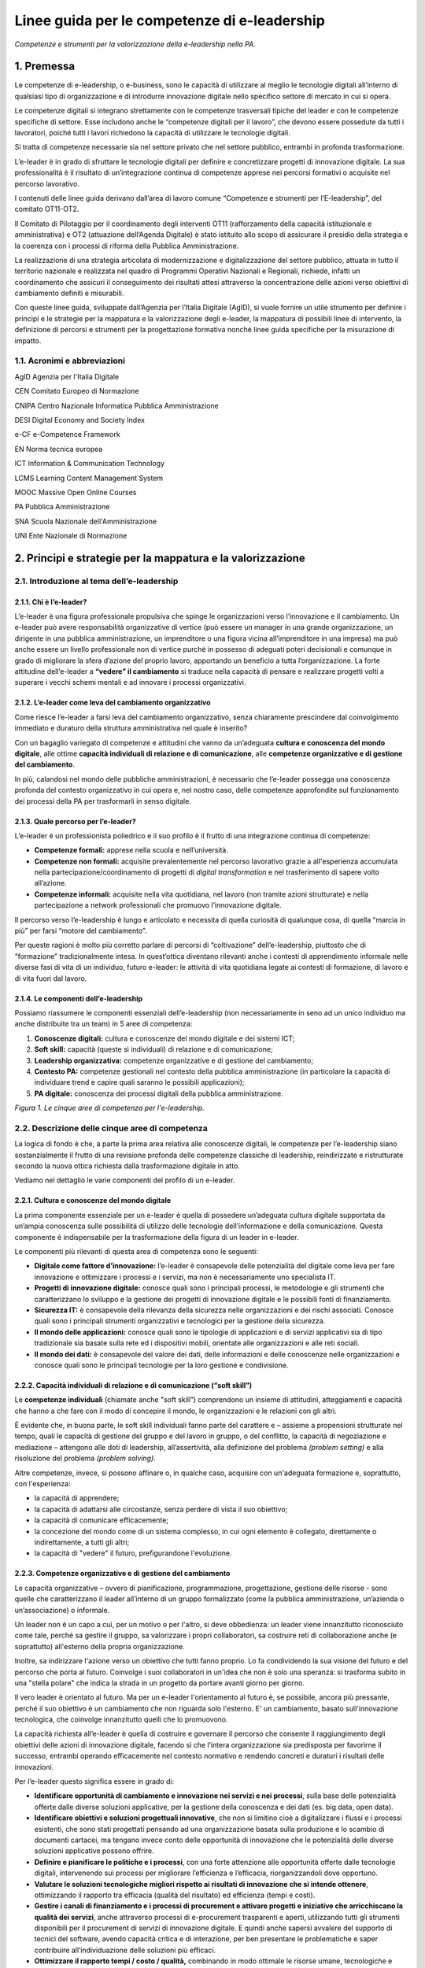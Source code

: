 Linee guida per le competenze di e-leadership
=========================================================

*Competenze e strumenti per la valorizzazione della e-leadership nella
PA.*

1. Premessa 
-------------

Le competenze di e-leadership, o e-business, sono le capacità di
utilizzare al meglio le tecnologie digitali all’interno di qualsiasi
tipo di organizzazione e di introdurre innovazione digitale nello
specifico settore di mercato in cui si opera.

Le competenze digitali si integrano strettamente con le competenze
trasversali tipiche del leader e con le competenze specifiche di
settore. Esse includono anche le “competenze digitali per il lavoro”,
che devono essere possedute da tutti i lavoratori, poiché tutti i lavori
richiedono la capacità di utilizzare le tecnologie digitali.

Si tratta di competenze necessarie sia nel settore privato che nel
settore pubblico, entrambi in profonda trasformazione.

L’e-leader è in grado di sfruttare le tecnologie digitali per definire e
concretizzare progetti di innovazione digitale. La sua professionalità è
il risultato di un’integrazione continua di competenze apprese nei
percorsi formativi o acquisite nel percorso lavorativo.

I contenuti delle linee guida derivano dall’area di lavoro comune
“Competenze e strumenti per l’E-leadership”, del comitato OT11-OT2.

Il Comitato di Pilotaggio per il coordinamento degli interventi OT11
(rafforzamento della capacità istituzionale e amministrativa) e OT2
(attuazione dell’Agenda Digitale) è stato istituito allo scopo di
assicurare il presidio della strategia e la coerenza con i processi di
riforma della Pubblica Amministrazione.

La realizzazione di una strategia articolata di modernizzazione e
digitalizzazione del settore pubblico, attuata in tutto il territorio
nazionale e realizzata nel quadro di Programmi Operativi Nazionali e
Regionali, richiede, infatti un coordinamento che assicuri il
conseguimento dei risultati attesi attraverso la concentrazione delle
azioni verso obiettivi di cambiamento definiti e misurabili.

Con queste linee guida, sviluppate dall’Agenzia per l’Italia Digitale
(AgID), si vuole fornire un utile strumento per definire i principi e le
strategie per la mappatura e la valorizzazione degli e-leader, la
mappatura di possibili linee di intervento, la definizione di percorsi e
strumenti per la progettazione formativa nonché linee guida specifiche
per la misurazione di impatto.

1.1. Acronimi e abbreviazioni
~~~~~~~~~~~~~~~~~~~~~~~~~~~~~~~~

AgID Agenzia per l'Italia Digitale

CEN Comitato Europeo di Normazione

CNIPA Centro Nazionale Informatica Pubblica Amministrazione

DESI Digital Economy and Society Index

e-CF e-Competence Framework

EN Norma tecnica europea

ICT Information & Communication Technology

LCMS Learning Content Management System

MOOC Massive Open Online Courses

PA Pubblica Amministrazione

SNA Scuola Nazionale dell'Amministrazione

UNI Ente Nazionale di Normazione

2. Principi e strategie per la mappatura e la valorizzazione
----------------------------------------------------------------

2.1. Introduzione al tema dell’e-leadership
~~~~~~~~~~~~~~~~~~~~~~~~~~~~~~~~~~~~~~~~~~~~

2.1.1. Chi è l’e-leader? 
""""""""""""""""""""""""""""

L’e-leader è una figura professionale propulsiva che spinge le
organizzazioni verso l’innovazione e il cambiamento. Un e-leader può
avere responsabilità organizzative di vertice (può essere un manager in
una grande organizzazione, un dirigente in una pubblica amministrazione,
un imprenditore o una figura vicina all’imprenditore in una impresa) ma
può anche essere un livello professionale non di vertice purché in
possesso di adeguati poteri decisionali e comunque in grado di
migliorare la sfera d’azione del proprio lavoro, apportando un beneficio
a tutta l’organizzazione. La forte attitudine dell’e-leader a **“vedere”
il cambiamento** si traduce nella capacità di pensare e realizzare
progetti volti a superare i vecchi schemi mentali e ad innovare i
processi organizzativi.

2.1.2. L’e-leader come leva del cambiamento organizzativo 
"""""""""""""""""""""""""""""""""""""""""""""""""""""""""""

Come riesce l’e-leader a farsi leva del cambiamento organizzativo, senza
chiaramente prescindere dal coinvolgimento immediato e duraturo della
struttura amministrativa nel quale è inserito?

Con un bagaglio variegato di competenze e attitudini che vanno da
un’adeguata **cultura e conoscenza del mondo digitale**, alle ottime
**capacità individuali di relazione e di comunicazione**, alle
**competenze organizzative e di gestione del cambiamento**.

In più, calandosi nel mondo delle pubbliche amministrazioni, è
necessario che l’e-leader possegga una conoscenza profonda del contesto
organizzativo in cui opera e, nel nostro caso, delle competenze
approfondite sul funzionamento dei processi della PA per trasformarli in
senso digitale.

2.1.3. Quale percorso per l’e-leader? 
"""""""""""""""""""""""""""""""""""""""

L’e-leader è un professionista poliedrico e il suo profilo è il frutto
di una integrazione continua di competenze:

-  **Competenze formali:** apprese nella scuola e nell’università.

-  **Competenze non formali:** acquisite prevalentemente nel percorso
   lavorativo grazie a all'esperienza accumulata nella
   partecipazione/coordinamento di progetti di *digital transformation*
   e nel trasferimento di sapere volto all’azione.

-  **Competenze informali:** acquisite nella vita quotidiana, nel lavoro
   (non tramite azioni strutturate) e nella partecipazione a network
   professionali che promuovo l’innovazione digitale.

Il percorso verso l’e-leadership è lungo e articolato e necessita di
quella curiosità di qualunque cosa, di quella “marcia in più” per farsi
“motore del cambiamento”.

Per queste ragioni è molto più corretto parlare di percorsi di
“coltivazione” dell’e-leadership, piuttosto che di “formazione”
tradizionalmente intesa. In quest’ottica diventano rilevanti anche i
contesti di apprendimento informale nelle diverse fasi di vita di un
individuo, futuro e-leader: le attività di vita quotidiana legate ai
contesti di formazione, di lavoro e di vita fuori dal lavoro.

2.1.4. Le componenti dell’e-leadership 
"""""""""""""""""""""""""""""""""""""""

Possiamo riassumere le componenti essenziali dell’e-leadership (non
necessariamente in seno ad un unico individuo ma anche distribuite tra
un team) in 5 aree di competenza:

1. **Conoscenze digitali:** cultura e conoscenze del mondo digitale e
   dei sistemi ICT;

2. **Soft skill:** capacità (queste sì individuali) di relazione e di
   comunicazione;

3. **Leadership organizzativa:** competenze organizzative e di gestione
   del cambiamento;

4. **Contesto PA:** competenze gestionali nel contesto della pubblica
   amministrazione (in particolare la capacità di individuare trend e
   capire quali saranno le possibili applicazioni);

5. **PA digitale:** conoscenza dei processi digitali della pubblica
   amministrazione.

.. image:: eleadership.png
  :scale: 50 %
  :alt: LE CINQUE AREE DI COMPETENZA PER L'E-LEADERSHIP

*Figura 1. Le cinque aree di competenza per l'e-leadership.*

2.2. Descrizione delle cinque aree di competenza
~~~~~~~~~~~~~~~~~~~~~~~~~~~~~~~~~~~~~~~~~~~~~~~~~~

La logica di fondo è che, a parte la prima area relativa alle conoscenze
digitali, le competenze per l’e-leadership siano sostanzialmente il
frutto di una revisione profonda delle competenze classiche di
leadership, reindirizzate e ristrutturate secondo la nuova ottica
richiesta dalla trasformazione digitale in atto.

Vediamo nel dettaglio le varie componenti del profilo di un e-leader.

2.2.1. Cultura e conoscenze del mondo digitale
""""""""""""""""""""""""""""""""""""""""""""""""

La prima componente essenziale per un e-leader è quella di possedere
un’adeguata cultura digitale supportata da un’ampia conoscenza sulle
possibilità di utilizzo delle tecnologie dell’informazione e della
comunicazione. Questa componente è indispensabile per la trasformazione
della figura di un leader in e-leader.

Le componenti più rilevanti di questa area di competenza sono le
seguenti:

-  **Digitale come fattore d’innovazione:** l’e-leader è consapevole
   delle potenzialità del digitale come leva per fare innovazione e
   ottimizzare i processi e i servizi, ma non è necessariamente uno
   specialista IT.

-  **Progetti di innovazione digitale:** conosce quali sono i principali
   processi, le metodologie e gli strumenti che caratterizzano lo
   sviluppo e la gestione dei progetti di innovazione digitale e le
   possibili fonti di finanziamento.

-  **Sicurezza IT:** è consapevole della rilevanza della sicurezza nelle
   organizzazioni e dei rischi associati. Conosce quali sono i
   principali strumenti organizzativi e tecnologici per la gestione
   della sicurezza.

-  **Il mondo delle applicazioni:** conosce quali sono le tipologie di
   applicazioni e di servizi applicativi sia di tipo tradizionale sia
   basate sulla rete ed i dispositivi mobili, orientate alle
   organizzazioni e alle reti sociali.

-  **Il mondo dei dati:** è consapevole del valore dei dati, delle
   informazioni e delle conoscenze nelle organizzazioni e conosce quali
   sono le principali tecnologie per la loro gestione e condivisione.

2.2.2. Capacità individuali di relazione e di comunicazione (“soft skill”)
""""""""""""""""""""""""""""""""""""""""""""""""""""""""""""""""""""""""""""""""

Le **competenze individuali** (chiamate anche "soft skill”) comprendono
un insieme di attitudini, atteggiamenti e capacità che hanno a che fare
con il modo di concepire il mondo, le organizzazioni e le relazioni con
gli altri.

È evidente che, in buona parte, le soft skill individuali fanno parte
del carattere e – assieme a propensioni strutturate nel tempo, quali le
capacità di gestione del gruppo e del lavoro in gruppo, o del conflitto,
la capacità di negoziazione e mediazione – attengono alle doti di
leadership, all’assertività, alla definizione del problema *(problem
setting)* e alla risoluzione del problema *(problem solving)*.

Altre competenze, invece, si possono affinare o, in qualche caso,
acquisire con un'adeguata formazione e, soprattutto, con l'esperienza:

-  la capacità di apprendere;

-  la capacità di adattarsi alle circostanze, senza perdere di vista il
   suo obiettivo;

-  la capacità di comunicare efficacemente;

-  la concezione del mondo come di un sistema complesso, in cui ogni
   elemento è collegato, direttamente o indirettamente, a tutti gli
   altri;

-  la capacità di "vedere" il futuro, prefigurandone l'evoluzione.

2.2.3. Competenze organizzative e di gestione del cambiamento 
""""""""""""""""""""""""""""""""""""""""""""""""""""""""""""""""

Le capacità organizzative – ovvero di pianificazione, programmazione,
progettazione, gestione delle risorse - sono quelle che caratterizzano
il leader all’interno di un gruppo formalizzato (come la pubblica
amministrazione, un’azienda o un’associazione) o informale.

Un leader non è un capo a cui, per un motivo o per l'altro, si deve
obbedienza: un leader viene innanzitutto riconosciuto come tale, perché
sa gestire il gruppo, sa valorizzare i propri collaboratori, sa
costruire reti di collaborazione anche (e soprattutto) all'esterno della
propria organizzazione.

Inoltre, sa indirizzare l'azione verso un obiettivo che tutti fanno
proprio. Lo fa condividendo la sua visione del futuro e del percorso che
porta al futuro. Coinvolge i suoi collaboratori in un'idea che non è
solo una speranza: si trasforma subito in una "stella polare" che indica
la strada in un progetto da portare avanti giorno per giorno.

Il vero leader è orientato al futuro. Ma per un e-leader l'orientamento
al futuro è, se possibile, ancora più pressante, perché il suo obiettivo
è un cambiamento che non riguarda solo l'esterno. E' un cambiamento,
basato sull'innovazione tecnologica, che coinvolge innanzitutto quelli
che lo promuovono.

La capacità richiesta all’e-leader è quella di costruire e governare il
percorso che consente il raggiungimento degli obiettivi delle azioni di
innovazione digitale, facendo sì che l’intera organizzazione sia
predisposta per favorirne il successo, entrambi operando efficacemente
nel contesto normativo e rendendo concreti e duraturi i risultati delle
innovazioni.

Per l’e-leader questo significa essere in grado di:

-  **Identificare opportunità di cambiamento e innovazione nei servizi e
   nei processi**, sulla base delle potenzialità offerte dalle diverse
   soluzioni applicative, per la gestione della conoscenza e dei dati
   (es. big data, open data).

-  **Identificare obiettivi e soluzioni progettuali innovative**, che
   non si limitino cioè a digitalizzare i flussi e i processi esistenti,
   che sono stati progettati pensando ad una organizzazione basata sulla
   produzione e lo scambio di documenti cartacei, ma tengano invece
   conto delle opportunità di innovazione che le potenzialità delle
   diverse soluzioni applicative possono offrire.

-  **Definire e pianificare le politiche e i processi**, con una forte
   attenzione alle opportunità offerte dalle tecnologie digitali,
   intervenendo sui processi per migliorare l’efficienza e l’efficacia,
   riorganizzandoli dove opportuno.

-  **Valutare le soluzioni tecnologiche migliori rispetto ai risultati
   di innovazione che si intende ottenere**, ottimizzando il rapporto
   tra efficacia (qualità del risultato) ed efficienza (tempi e costi).

-  **Gestire i canali di finanziamento e i processi di procurement e
   attivare progetti e iniziative che arricchiscano la qualità dei
   servizi**, anche attraverso processi di e-procurement trasparenti e
   aperti, utilizzando tutti gli strumenti disponibili per il
   procurement di servizi di innovazione digitale. E quindi anche
   sapersi avvalere del supporto di tecnici del software, avendo
   capacità critica e di interazione, per ben presentare le
   problematiche e saper contribuire all’individuazione delle soluzioni
   più efficaci.

-  **Ottimizzare il rapporto tempi / costo / qualità,** combinando in
   modo ottimale le risorse umane, tecnologiche e finanziarie per
   raggiungere i migliori risultati in termini di economicità e qualità,
   anche coordinando “team virtuali”, diffusi sul territorio, spesso
   multietnici e multiculturali, operando anche come mentore del
   personale connesso virtualmente.

2.2.4. Competenze sui processi digitali nella PA 
"""""""""""""""""""""""""""""""""""""""""""""""""""""

Per attuare la missione della PA e realizzare il cambiamento
conseguente, l’e-leader della PA deve possedere le conoscenze, le
competenze e le capacità tecnologiche, organizzative ed etiche
necessarie per programmare, prendere decisioni e agire al fine di
attuare la missione dell’amministrazione, così come definita in senso
ampio dalla legislazione di indirizzo per la pubblica amministrazione
(riforma della PA, CAD) e in senso stretto dalla strategia e dalla
missione della specifica amministrazione.

Questo richiede che l’e-leader sia in grado, in particolare, di:

1. **Tutelare la cittadinanza digitale:** assicurare il rispetto dei
   principi di cittadinanza digitale in modo inclusivo e diffuso,
   attivando tutte le iniziative utili a rendere i diritti di
   cittadinanza digitale effettivamente praticabili (identità digitale,
   privacy e sicurezza, accesso all’informazione)

2. **Realizzare progetti di e-government:** attivare all’interno della
   propria organizzazione progetti di innovazione (dematerializzazione,
   interoperabilità, infrastrutture tecnologiche) e riorganizzazione
   (reingegnerizzazione dei processi), migliorando le performance e
   l’efficienza con attenzione alla qualità e utilità dei risultati
   (definizione e implementazione di una Agenda Digitale regionale,
   progettazione e sviluppo di una Smart City, ecc.)

3. **Attivare processi di Open Government:** praticare la trasparenza
   (accesso alle informazioni e dati aperti), la partecipazione (ascolto
   e consultazione), la collaborazione e la accountability utilizzando
   la tecnologia come fattore abilitante per il rapporto con i cittadini
   e per l’efficacia dei processi di innovazione interna.

Si devono rafforzare le conoscenze e competenze su tutte le frontiere
dell’innovazione: cittadinanza digitale, eGovernment e Open Government.
Se l'obiettivo del leader è il cambiamento, l'innovazione, la
trasformazione dei processi e la messa in campo di nuovi servizi, non si
può immaginare che questo avvenga senza una conoscenza adeguata delle
potenzialità offerte dalle nuove tecnologie e dei vincoli che esse
pongono.

Nella tabella 1 si è cercato di effettuare una correlazione tra le
competenze per l’e-leadership e il framework e-CF 3.0 (norma tecnica UNI
EN 16234-1).

La norma UNI EN 16234-1 fornisce un riferimento di 40 competenze
richieste e praticate nel contesto lavorativo dell’Information and
Communication Technology (ICT); l’uso di un linguaggio condiviso per
descrivere competenze, skill e livelli di proficiency lo rende
facilmente comprensibile in tutta Europa. La norma fornisce un
linguaggio condiviso per la descrizione delle Competenze dei
Professionisti ICT, delle professioni e delle organizzazioni, ed è stato
pensato per soddisfare le necessità delle imprese e di altre
organizzazioni nel settore pubblico e privato.

**Tabella 1 – Correlazione tra competenze per l’e-leadership e e-CF 3.0
(UNI EN 16234-1)**

+-----------------------------------+-----------------------------------+
| Competenze per l’e-leadership –   | Competenze correlate a e-CF 3.0   |
| competenze sui processi digitali  | (UNI EN 16234-1)                  |
| nella PA                          |                                   |
+===================================+===================================+
| **Tutelare la cittadinanza        | -  A7. Monitoraggio dei Trend     |
| digitale **                       |    tecnologici                    |
|                                   |                                   |
| Assicurare il rispetto dei        | -  A9. Innovazione                |
| principi di cittadinanza digitale |                                   |
| in modo inclusivo e diffuso,      | -  D10. Gestione                  |
| attivando tutte le iniziative     |    dell’Informazione e della      |
| utili a rendere i diritti di      |    Conoscenza                     |
| cittadinanza digitale             |                                   |
| effettivamente praticabili        | -  D11. Identificazione dei       |
| (identità digitale, privacy e     |    Fabbisogni                     |
| sicurezza, accesso                |                                   |
| all’informazione).                | -  E5. Miglioramento del Processo |
+-----------------------------------+-----------------------------------+
| **Realizzare progetti di          | -  A.2. Gestione dei Livelli di   |
| e-government **                   |    Servizio                       |
|                                   |                                   |
| Attivare all’interno della        | -  A.6. Progettazione di          |
| propria organizzazione progetti   |    Applicazioni                   |
| di innovazione                    |                                   |
| (dematerializzazione,             | -  A.8. Sviluppo Sostenibile      |
| interoperabilità, infrastrutture  |                                   |
| tecnologiche) e riorganizzazione  | -  A9. Innovazione                |
| (reingegnerizzazione dei          |                                   |
| processi), migliorando le         | -  D.9. Sviluppo del Personale    |
| performance e l’efficienza con    |                                   |
| attenzione alla qualità e utilità | -  D12. Marketing Digitale        |
| dei risultati (definizione e      |                                   |
| implementazione di una Agenda     | -  E3. Gestione del Rischio       |
| Digitale regionale, progettazione |                                   |
| e sviluppo di una Smart City,     | -  E5. Miglioramento del Processo |
| ecc.)                             |                                   |
|                                   | -  E8. Gestione Sicurezza         |
|                                   |    dell’Informazione              |
|                                   |                                   |
|                                   | -  E9. Governance dei Sistemi     |
|                                   |    Informativi                    |
+-----------------------------------+-----------------------------------+
| **Attivare processi di            | -  A9. Innovazione                |
| OpenGovernment **                 |                                   |
|                                   | -  D12: Marketing Digitale        |
| Praticare la trasparenza (accesso |                                   |
| alle informazioni e dati aperti), |                                   |
| la partecipazione (ascolto e      |                                   |
| consultazione), la collaborazione |                                   |
| e la accountability utilizzando   |                                   |
| la tecnologia come fattore        |                                   |
| abilitante per il rapporto con i  |                                   |
| cittadini e per l’efficacia dei   |                                   |
| processi di innovazione interna.  |                                   |
+-----------------------------------+-----------------------------------+

3. Mappatura delle possibili linee di intervento sul tema
-----------------------------------------------------------

L’allargamento dei mercati, le innovazioni e la *digital transformation*
così come l’evidenza che la competizione tende a spostarsi dalle imprese
sino a investire il Sistema-Paese, ha reso indispensabile una
riconsiderazione del ruolo dell’amministrazione pubblica o meglio, più
correttamente, del complesso “sistema” delle pubbliche amministrazioni.

Ad oggi le organizzazioni della PA e le loro strutture, stanno
impattando con una gamma di strumenti e opportunità in un tempo talmente
breve da aver dovuto costruire un mondo di relazioni e competenze più in
funzione di un “adattamento” che di un vero approccio strategico.

Considerata la trasversalità di tale impatto, le strategie e competenze
richieste alla PA del presente prossimo dovranno, pertanto, essere
estese viralmente a tutti i soggetti compresi in tale ecosistema,
partendo dalle figure tradizionalmente apicali fino ad arrivare agli
uffici di front office (capillari nell’alveolo della governance), in cui
avvengono fattivamente gli scambi con cittadini e imprese.

Uno strumento per l’estensione di tali strategie e competenze potrebbe
ritrovarsi dei c.d. “Centri di competenza”, stabili e strutturati che
affiancano/supportano l'e-leader. Nei Centri di competenza sono presenti
team multidisciplinari che fanno trasferimento di conoscenza *(know
how)* continuo. È necessario acquisire competenze specialistiche che
difficilmente si trovano all'interno delle PA. È necessario comunque
valorizzare anche le professionalità già presenti nella PA con opportuni
incentivi.

In tal senso, l’esigenza di un recupero di efficienza ed efficacia del
sistema pubblico ha portato a una ridefinizione dei suoi confini e a una
nuova considerazione del rapporto pubblico-privato in termini di
cooperazione, nonché a predisporre le basi per un significativo
ripensamento dei suoi modelli organizzativi e funzionali alla ricerca di
forme di gestione più flessibili e più capaci anche di interagire.

Il percorso di ripensamento riguarda, tra l’altro, la semplificazione di
norme e procedure, ma soprattutto, l’orientamento alle imprese, al
cittadino e alla qualità del servizio, attestati dalla creazione di
strumenti quali lo sportello unico, le carte dei servizi, la
fatturazione elettronica e, da poco, il sistema di identità digitale
attraverso il quale si accederà ad una gamma di servizi sempre più ampia
che la PA potrà mettere a disposizione dell’utenza finale.

La sfida attuale da raccogliere si concentra, allora, sulla
trasformazione digitale che sta investendo gli operatori della Pubblica
Amministrazione, la società civile e imprenditoriale come una vera e
propria rivoluzione.

La missione inderogabile che la PA dovrà attuare è chiara ed evidente:
fornire servizi “on line” ai cittadini e al tessuto produttivo, pensando
non tanto all’ente erogatore, bensì alla sequenza degli eventi che
compongono la vita del cittadino e dell’impresa. Nascita, crescita, vita
o dipartita: in ciascuno di questi frangenti imprese e cittadini
richiedono servizi specifici che la PA, nel suo insieme, deve garantire
attraverso usabilità digitale e accesso multicanale.

3.1. Sviluppo della e-leadership per la PA
~~~~~~~~~~~~~~~~~~~~~~~~~~~~~~~~~~~~~~~~~~~~~~~~

I dirigenti della PA, per primi, sono destinatari delle iniziative di
alfabetizzazione digitale e, contemporaneamente, responsabili della loro
diffusione e del loro successo.

I 248 mila dirigenti della PA sono un target molto disomogeneo ed è
indispensabile definire attività specifiche che differenziano il tipo di
ruolo e il settore di attività. Una parte svolge attività di tipo
manageriale con responsabilità di risorse e di risultati all’interno di
organizzazioni complesse. Altri (docenti, magistrati, primari, …) hanno
ruoli dirigenziali più legati al presidio di alte competenze
specialistiche. Da ciò emerge la necessità di definire un processo
graduale che non crei resistenza nei dirigenti: il digital divide di una
parte di loro potrebbe rappresentare una barriera all'apprendimento; per
questo motivo sarebbe preferibile un avvicinamento graduale ai percorsi
di alfabetizzazione digitale.

La padronanza delle regole dell’amministrazione digitale deve essere
diffusa. Se da un lato è essenziale sapere dove le tecnologie possono
arrivare, ugualmente importante è sapere a quali condizioni possono
essere utilizzate: con quali vincoli, con quali procedimenti, con quali
precauzioni.

Le **soft skills** per il raggiungimento di tali obiettivi devono quindi
necessariamente comprendere:

-  **Intelligenza Emotiva.** Il “carisma” e la capacità di stimolare
   negli altri il bisogno di cambiamento e innovazione, impattando
   apparati e uffici spesso legati a procedure e ruoli ormai obsoleti

-  **Problem solving.** La capacità, nel rispetto della normativa, di
   individuare soluzioni rapide efficaci a problematiche e colli di
   bottiglia amministrativi

-  **Flessibilità.** Capacità di applicare le diverse best practice a
   contesti territoriali, sociali e lavorativi differenti

-  **Vision.** Visione prospettica di lungo termine capace di orientare
   percorsi di innovazione a efficientamento della P.A.

-  **Capacità di “ibridazione”.** La capacità di saper combinare,
   leggere e gestire le esigenze della gestione normativa e degli
   adempimenti della PA, coniugandoli con le necessità del mondo
   imprenditoriale, comprendendone il linguaggio e le esigenze
   gestionali.

Tra le competenze digitali (**hard skills**) che costituiranno
l’ossatura della cultura dell’E-leader della Pubblica Amministrazione
dovranno, pertanto, essere previste:

-  **Conoscenza di elementi di IT user-oriented (strumenti web di
   comunicazione, ricerca, gestione dati e informazioni)**, utili nella
   costruzione di relazioni con cittadino e impresa basate su principi
   di efficienza, trasparenza, accuratezza dell’informazione.

-  **Basi di Digital Transaction (strumenti di compravendita di servizi
   online, strumenti di pagamento online, strumenti di online
   finance)**, utili nella promozione di strumenti innovativi di
   transazione che facilitino processi “passivi” per l’impresa e i
   cittadini ma “attivi” per la P.A., nonché utili nella diffusione di
   strumenti di monitoraggio e prevenzione che diffondano concetti come
   la certezza della pena amministrativa e la capillarità dei controlli.

-  **Nozioni di online collaboration (strumenti collaborativi online,
   team management, supporto remoto)**, utili nella riduzione delle
   distanze fisiche e psicologiche tra impresa e P.A.

-  **Concetti sull’interoperabilità dei dati (Da dove vengono i dati? A
   cosa possono servire? Come renderli aperti e interoperabili?)**,
   utili alla diffusione e promozione di buone pratiche per
   l’innovazione e la crescita dei servizi e della competitività dei
   territori nonché alla autonomia dei soggetti nell’acquisizione
   dell’informazione (acquisire informazioni autonomamente, rielaborarle
   autonomamente, distribuirle nella società sotto forma di servizi a
   libero mercato).

-  **Conoscenza della normativa italiana e europea in materia di diritto
   dell'informatica,** attesa la complessità delle fonti che regolano
   ogni settore relativo ai servizi digitali offerti al territorio, alla
   identificazione elettronica e alle transazioni elettroniche, e alla
   gestione dell'attività delle pubbliche amministrazioni nella
   attuazione del principio del "digital first".

Alle profonde modificazioni interne che attengono alla PA – che da
principi gerarchici e dell’uniformità, si trasforma, nel tempo, in un
sistema complesso di tipo pluralistico - si aggiungono quelle
concernenti i suoi confini esterni, verso la società civile, che
diventano sempre più labili. Il rapporto con le imprese, in particolare,
di alcune “tipologie di PA” (vedi ad esempio, le Camere di commercio),
così come la comparsa di imprese e di enti di erogazione pubblici
pongono sempre più in discussione l’idea di una netta separazione tra
Stato e società, tra PA e impresa.

I servizi all’impresa, in particolare, richiedono una forte integrazione
tra le organizzazioni perché il servizio di per sé, anche quello più
semplice, chiama in causa enti diversi perché possa risultare compiuto.
Moltiplicare il numero dei servizi per il mondo delle imprese che
rispondano agli stessi criteri di fondo ovvero la trasversalità, la
cooperazione inter-istituzionale, l’integrazione inter-funzionale, il
controllo sull’output e, infine, la gestione dell’intero processo per
via telematica, significa “far cambiare pelle” al sistema organizzativo
della PA che interagisce con le imprese, mutarne le logiche del
coordinamento gerarchico, cambiarne i sistemi di regolazione e controllo
così come i sistemi di gestione del personale.

Significa dotarsi di figure capaci di “vedere” il cambiamento,
contestualizzato nelle organizzazioni in cui operano ma anche rispetto
ai processi dell’ente e alle risorse umane su cui possono contare,
consapevoli che dalla loro capacità di operare il cambiamento nelle loro
amministrazioni, contribuendo allo snellimento concreto degli
adempimenti burocratici, dando certezza dei tempi e rendendo accessibili
digitalmente servizi e informazioni, dipenderà la possibilità per la PA
di entrare a far parte della “catena del valore” dell’impresa,
diventando per estensione, sua partner nel miglioramento della
competitività.

Significa, quindi, dotarsi di e-leader, per i quali le conoscenze
fondamentali IT e i soft skills saranno bagaglio indispensabile. La
sfida che ci si trova ad affrontare è la necessità di far riflettere
assieme le diverse Amministrazioni perché, in un processo di cambiamento
che richiede l’integrazione delle organizzazioni, sono proprio gli
e-leader che dovranno operare quei cambiamenti necessari ad attuare la
strategia di integrazione e le modalità di regolazione delle conseguenze
organizzative.

Le relazioni con l’universo Impresa sono caratterizzate dalla natura e
dalle esigenze dei soggetti in essa presenti. Imprenditori, manager e
dipendenti agiscono sulla base del principio classico alla base di ogni
azienda: Massimo risultato con minimo “investimento”.

In quest’ottica azioni come l’informazione, la comunicazione e la
transazione verso questa tipologia di portatori di interessi dovranno
essere sempre orientate a massimizzare il valore estrinseco della
singola attività di relazione. La Pubblica Amministrazione deve
rappresentare e apparire come un organico apparato che, da un lato,
integra l’impresa nello svolgimento delle proprie attività (quasi) in
una logica di complementarietà, dall’altro la stimola, la supporta
nell’adempiere agli obblighi procedurali regolamentari e normativi.

Questa tipologia di approccio comporta necessariamente un cambio di
rotta nel concetto di gestione del servizio pubblico che deve partire
dall’utilizzo e diffusione di soft skills specifiche, tale vision, quasi
aziendale mira ad accelerare processi di efficientamento orientando
l’orizzonte dei servizi pubblici ad un’ottica user / customer oriented.

Obiettivo di tale azione, nel concreto, è favorire i processi in cui
l'osservanza delle norme (v. la richiesta di certificazione per
l’esportazione, la certificazione di sicurezza per lo svolgimento delle
attività interne) non rappresenta un mero adempimento normativo sofferto
e inutile, un collo di bottiglia, ma un'occasione di sviluppo per la
collettività, un'opportunità per l'impresa e un vantaggio per la
cittadinanza ed il mondo dell'impresa.

4. Percorsi e strumenti per la progettazione formativa
-------------------------------------------------------

4.1. Strumenti di attuazione
~~~~~~~~~~~~~~~~~~~~~~~~~~~~~~~~

L’e-leader deve avere una particolare attitudine a vedere il cambiamento
contestualizzato con i processi, con le risorse umane e, in generale,
con l’organizzazione in cui lavora. La costruzione di questa attitudine
è un percorso lungo, complesso e, in assenza di specifico talento, dal
successo non garantito, ma comunque richiede un percorso formativo
progettato e realizzato per costruire il patrimonio di conoscenza del
futuro e-leader.

Per creare le condizioni favorevoli, se non ottimali, perché nascano
figure di e-leader, in quantità e soprattutto qualità necessarie, si
deve avviare un processo di formazione continua che offre alla dirigenza
e al personale accesso alle basi fondamenti di cultura, conoscenze,
competenze utili, con la speranza che combinate con esperienza di lavoro
e buona vocazione possano generare e-leader.

Il processo formativo degli e-leader deve dimostrarsi all’altezza di un
ruolo di promozione e sostegno del cambiamento, a partire dall’aiuto che
deve dare agli attori in gioco per assolvere al loro ruolo nella nuova
prospettiva. La previsione di partnership pubblico-private finalizzate
al trasferimento continuo di know how tra il mondo privato e quello
pubblico potrebbe, nel medio periodo, portare a qualche significativo
passo in avanti su questo versante.

Non si tratta di approcciare, allora, la formazione per singola
organizzazione, ma per organizzazioni diverse assieme. La formazione
tradizionale che lavora sulla consapevolezza e sulle competenze deve
diventare formazione-intervento (progetto di ruolo), non svolta a
ridosso del cambiamento, ma per aiutare gli e-leader a gestire e ad
accompagnare il cambiamento.

La PA (o in una fase embrionale il gruppo degli aspiranti e-leader della
P.A.), potrà ri-costituirsi in una community digitale di innovazione in
cui i singoli, come cellule di un organismo, sono promotori di azioni,
approcci e best-practice che rappresentano il mutevole canovaccio su cui
ogni gruppo locale costruirà la propria linea di azione compatibilmente
con i topos culturali e sociali dello specifico contesto. La PA centrale
potrà promuovere questo approccio, demistificando la figura
ontologicamente inarrivabile del Guru digitale che divide, e premiando
l’iniziativa dei singoli come dei team di e-leader (tra più
organizzazioni), favorendo anche l’analisi dei contesti e il riutilizzo
di pratiche già sperimentate e in corso di sperimentazione.

4.2. Progettazione di attività formativa interna
~~~~~~~~~~~~~~~~~~~~~~~~~~~~~~~~~~~~~~~~~~~~~~~~~~~~~~~~

Le attività formative dovranno essere calibrate sulla base delle
competenze digitali già presenti e verificate all’interno dell’ente. Una
ottima iniziativa sarebbe quella di mappare le competenze esistenti
attraverso un percorso interno di analisi tramite assessment e di
monitoraggio dei vari livelli di competenze digitali esistenti e di
sviluppare con l’ausilio dell’ICT interno un percorso formativo
personalizzato.

Sulla base di alcune esperienze già esistenti nel panorama nazionale
questa mappatura consentirebbe di riconoscere i livelli di conoscenza
generali e di poter attivare una formazione ad hoc. I livelli di
competenze dovrebbero essere ricompresi negli standard esistenti e in
framework quali DIGCOMP per le competenze digitali di base ed e-CF 3.0
per quelle specialistiche, in modo da poter sviluppare percorsi di
aggiornamento costante e mirati con il conseguente aumento delle
competenze nei vari settori interni.

AgID, recependo quanto previsto dal piano "strategia per la crescita
digitale 2014-2020" e per coordinarne l'attuazione con tutte le
amministrazioni centrali e locali, nel mese di maggio 2017, a seguito
della consultazione pubblica ospitata sul sito open.gov.it, ha
provveduto ad sostituire il manuale operativo "Dizionario dei profili di
competenza per le professioni ICT" precedentemente pubblicato nel 2010
dal CNIPA, promuovendo l'uso del modello e-CF 3.0 e dei profili ad esso
correlati (profili di seconda e terza generazione). L’ultima versione di
tali linee guida è disponibile nella specifica sezione del sito
dell’AgID [1]_.

Nel 2017 è stato pubblicato l’aggiornamento del framework europeo
DigComp (DigComp 2.1: Il quadro di riferimento

per le competenze digitali dei cittadini - Con otto livelli di
padronanza ed esempi di utilizzo) con traduzione ufficiale in lingua
italiana a cura dell’AgID (maggio 2018) [2]_.

L’e-leader, interagendo laddove esistente con la direzione personale e
l'ufficio che si occupa di sviluppo delle competenze e formazione,
dovrebbe essere in grado di avviare questo tipo di attività quale
necessario punto di partenza per un corretto incremento di competenze
digitali tra i dipendenti. Tutte le attività della pubblica
amministrazione ormai non possono più prescindere dall’uso delle
tecnologie e i servizi offerti dalla pubblica amministrazione sono in
continua evoluzione anche grazie alla continua proliferazione di
normative e aggiornamenti delle stesse, e dunque si dovranno predisporre
corsi di formazione almeno semestrali per favorire il corretto operare
dei servizi di e-government ma anche di altri servizi che necessitano
però l’uso della rete. L’uso dello smart working, ad esempio, potrebbe
favorire le conoscenze informatiche ampliandole al contesto normativo
esistente, sempre attraverso l’uso di modelli formativi online quali
MOOC (Massive Open Online Courses, in italiano “Corsi online aperti su
larga scala”).

Tutti i servizi e le attività interne dovrebbero essere coinvolte in
modo attivo dando particolare risalto ai servizi interni che si occupano
dei servizi di e-government e di sportello, a chi si occupa di
trasparenza e a quelli che si occupano di performance, attivando
workflow e coordinandosi con il responsabile del settore ICT per
comprendere nel Piano di informatizzazione triennale dell’ente tutte
queste modalità di formazione del personale. Sarebbe importante poter
verificare le competenze acquisite anche attraverso dei test, e dunque
attivare dei percorsi di formazione assistita da parte del settore ICT
che potrebbe fungere da coordinatore delle proposte formative, sempre
attraverso la modalità MOOC o anche webinar on demand, con verifiche
programmabili attraverso dei questionari da predisporre online. Tutte le
attività di formazione e verifica potrebbero far anche emergere dei
patrimoni di competenze/conoscenze digitali utili all’ente nella
predisposizione di nuovi servizi digitali e/o miglioramento dei workflow
esistenti.

**Tabella 2 – Attività formative interne**

+-----------------------------------+-----------------------------------+
| Precondizione per la              | Obiettivo: Verifica delle         |
| realizzazione dell’attività di    | competenze digitali già presenti  |
| formazione interna                |                                   |
+===================================+===================================+
| Strumenti                         | -  Analisi dei fabbisogni;        |
|                                   |                                   |
|                                   | -  Monitoraggio dei vari livelli  |
|                                   |    di competenze digitali;        |
|                                   |                                   |
|                                   | -  Standard esistenti e in        |
|                                   |    framework quali DIGCOMP per le |
|                                   |    competenze digitali di base e  |
|                                   |    e-CF 3.0 per quelle            |
|                                   |    specialistiche;                |
+-----------------------------------+-----------------------------------+
| Unità responsabile                | Settore ICT, settore del          |
|                                   | personale e della formazione.     |
+-----------------------------------+-----------------------------------+
| Esito                             | Percorso formativo                |
|                                   | personalizzato.                   |
+-----------------------------------+-----------------------------------+

**Tabella 3 – Obiettivi perseguiti**

.. table:: Tabella 3 -

   +-----------------------------------+-----------------------------------+
   | Progettazione e avvio             | Obiettivo: Trasformazione         |
   | dell’attività formativa interna   | digitale della PA                 |
   +===================================+===================================+
   | Strumenti                         | -  Corsi di formazione almeno     |
   |                                   |    semestrali;                    |
   |                                   |                                   |
   |                                   | -  Smart working, per ampliare lo |
   |                                   |    spettro delle conoscenze       |
   |                                   |    informatiche estendendole per  |
   |                                   |    esempio al contesto normativo; |
   |                                   |                                   |
   |                                   | -  Modelli formativi online quali |
   |                                   |    MOOC, webinar on demand,       |
   |                                   |    comunità di pratica, world     |
   |                                   |    café, barcamp, mentoring,      |
   |                                   |    coaching, classi invertite;    |
   |                                   |                                   |
   |                                   | -  Verifiche programmabili con    |
   |                                   |    questionari online.            |
   +-----------------------------------+-----------------------------------+
   | Unità responsabile                | -  E-leader;                      |
   |                                   |                                   |
   |                                   | -  Coordinamento con il settore   |
   |                                   |    ICT;                           |
   |                                   |                                   |
   |                                   | -  Coinvolgimento di tutti i      |
   |                                   |    servizi e in particolare di    |
   |                                   |    quelli che si occupano         |
   |                                   |    e-goverment e di sportello, di |
   |                                   |    trasparenza e di performance.  |
   +-----------------------------------+-----------------------------------+
   | Esito                             | -  Attività formativa complessa   |
   |                                   |    inserita nel piano di          |
   |                                   |    informatizzazione triennale    |
   |                                   |    dell’ente;                     |
   |                                   |                                   |
   |                                   | -  Emersione di patrimoni di      |
   |                                   |    competenze/conoscenze digitali |
   |                                   |    standardizzate e certificabili |
   |                                   |    già presenti utili all’ente    |
   |                                   |    nella predisposizione di nuovi |
   |                                   |    servizi digitali e/o           |
   |                                   |    miglioramento dei workflow     |
   |                                   |    esistenti.                     |
   +-----------------------------------+-----------------------------------+

4.3. Progettazione di attività di formazione attraverso consulenze specialistiche
~~~~~~~~~~~~~~~~~~~~~~~~~~~~~~~~~~~~~~~~~~~~~~~~~~~~~~~~~~~~~~~~~~~~~~~~~~~~~~~~~~~

Le attività di formazione dovranno essere progettate e realizzate in
relazione allo specifico profilo degli e-leader, al mix di
conoscenze/competenze che sono state individuate in questo documento,
alla natura modulare dei percorsi e alla specifica coerenza rispetto
alle opportunità offerte dagli ambienti digitali di apprendimento e
lavoro collaborativo.

Nella costruzione dell’ambiente di apprendimento si potrà opportunamente
far ricorso, secondo lo schema già validato e rivelatosi efficace nei
progetti presentati nella Piattaforma della Coalizione per le competenze
digitali, ad una integrazione di diverse modalità:

1. Apprendimento autonomo, attraverso LCMS (learning content management
   system) specificamente predisposto per MOOC (Massive Open Online
   Courses) che prevedano Learning object, Videolezioni, Repertori
   documentali, test, con una struttura fortemente modulare. Questa
   parte della formazione è rivolta in modo particolare a favorire una
   crescita della “Cultura e conoscenza digitali” e alla diffusione
   delle competenze di base rispetto all’area dei “Processi digitali
   della PA”. In questi interventi formativi possono essere facilmente
   riutilizzati o lievemente aggiornati materiali o interi corsi
   modulari già realizzati e disponibili presso singole amministrazioni.

2. Apprendimento assistito, attraverso la costruzione di occasioni di
   incontro/confronto/condivisione delle conoscenze che possono essere
   realizzati sia mediante piattaforme online (webinar, attivazione di
   community) sia in incontri in presenza che vedano il coinvolgimento
   diretto degli stessi protagonisti della formazione (bar camp, world
   cafè) e siano finalizzati allo scambio di esperienze.

3. Apprendimento in presenza, riservato in particolare all’area delle
   soft skills, sia in relazione alla capacità di padroneggiare le
   dimensioni di interazione sociale e team building sia, più
   specificamente, per la socializzazione alle dinamiche di
   organizzazione e gestione del cambiamento. Una parte di queste
   competenze confluirà nella gestione dei project work di cui al
   successivo punto.

4. Apprendimento on the job, in cui le conoscenze e le competenze
   acquisite vengono condivise secondo una logia per-to-peer e
   valorizzate rispetto a specifici task. Dinamiche progettuali e
   operative di questo tipo possono essere opportunamente gestite
   attraverso un mix di attività online e attività in presenza e possono
   essere valorizzate nelle occasioni di confronto (bar camp).

Le quattro modalità precedentemente descritte possono essere affiancate
- se necessario - da specifiche forme di consulenza, anche
personalizzata ma continua e non saltuaria, rispetto a particolari
esigenze delle figure di e-leader nell’ambito dei diversi segmenti PA. I
percorsi sono sufficientemente omogenei per tutte le amministrazioni
rispetto al punto 1 e si differenziano progressivamente secondo le
specifiche esigenze nei punti 2, 3 e 4.

4.4. Progettazione di attività di formazione attraverso scambi tra Amministrazioni
~~~~~~~~~~~~~~~~~~~~~~~~~~~~~~~~~~~~~~~~~~~~~~~~~~~~~~~~~~~~~~~~~~~~~~~~~~~~~~~~~~~~~~~~

La costruzione dei percorsi formativi – sia promossi all’interno alle
singole amministrazioni che acquisiti a catalogo attraverso consulenze
esterne – deve essere effettuata in riferimento al profilo di e-leader e
in sostanziale coerenza rispetto al framework e-CF 3.0 “European
Competence Framework” sviluppato dal CEN (Comitato Europeo di
Normazione) diventato in Italia norma EN 16234-1, adottata assieme alle
norme che definiscono i profili professionali operanti nel settore ICT
dall’Agenzia per l’Italia Digitale [3]_. In questo contesto operativo,
costituiscono un valido esempio le iniziative promosse dalla SNA, sia
rispetto all’articolazione dei contenuti sia rispetto alla procedura di
conformità rispetto ai parametri e-CF.

È opportuno che le singole amministrazioni, nello sviluppo della loro
autonoma progettualità formativa, prendano in considerazione moduli già
disponibili a catalogo e rispondenti allo schema richiamato. Soprattutto
nella fase di apprendimento autonomo (MOOC, etc.) che riguarda
prevalentemente la crescita della cultura digitale e delle competenze di
base, possono essere facilmente riutilizzati o lievemente aggiornati
rispetto a specifiche esigenze materiali o interi corsi modulari già
realizzati e disponibili presso singole amministrazioni. Esistono già
dei contributi teorici e delle esperienze che parlano di replicabilità e
trasferibilità; è possibile anche creare dei protocolli con licenza
Xreative Commons.

Allo stesso tempo, considerando la natura modulare dei percorsi e la
loro rispondenza a parametri comuni (italiani e europei, attraverso e-CF
e DIGCOMP) è opportuno che le singole amministrazioni cooperino e si
coordino nelle fasi di nuova progettazione di moduli formativi,
condividano risorse formative di cui hanno formale titolarità, accolgano
personale di altre PA all’interno dei propri percorsi in modo da
ottimizzare la composizione delle aule e degli ambienti formativi e si
ottimizzino i costi sostenuti per ciascun utente del servizio. È
possibile anche immaginare, nell’ottica di un ri-uso ottimizzato, dei
meccanismi incentivanti da un punto di vista finanziario per chi mette a
disposizione quanto già progettato e testato, ovviamente previa
selezione.

5. Linee guida per la misurazione di impatto
---------------------------------------------

Il DESI (Digital Economy and Society Index) è l’indice elaborato dalla
Commissione Europea per valutare lo stato di avanzamento degli Stati
membri dell'UE verso un'economia e una società digitali attraverso
cinque indicatori:

-  connettività

-  capitale umano

-  uso di internet

-  integrazione della tecnologia digitale

-  servizi pubblici digitali.

5.1. Linee guida per la costruzione di un sistema di misurazione di impatto dell’e-leadership
~~~~~~~~~~~~~~~~~~~~~~~~~~~~~~~~~~~~~~~~~~~~~~~~~~~~~~~~~~~~~~~~~~~~~~~~~~~~~~~~~~~~~~~~~~~~~~~~

Gli indicatori da prevedere dovrebbero coprire quattro livelli di
impatto:

a) **macro** (soprattutto, indicatori DESI “allargato” sull’utilizzo dei
   servizi pubblici digitali);

b) **verticale** (declinati-desunti dall’e-leadership scoreboard e sugli
   indicatori della Coalizione);

c) **locale-specifico per area organizzativa, in termini di efficienza
   ed efficacia** (es. budget e raggiungimento obiettivi di
   performance);

d) **verticale-specifico sul processo adottato dagli interventi
   avviati**.

Naturalmente, dal punto d) al punto a) si riduce la forza dell’impatto
diretto degli interventi e aumenta la correlazione con altri fattori e
altri interventi. Soltanto però includendo tutti i livelli in un
cruscotto di misurazione si può osservare la coerenza dei miglioramenti
e la forza specifica degli interventi messi in atto, sapendo che il
cambiamento che si vuole ottenere non è da ricondurre al solo aumento
delle competenze.

5.1.1. Macro-impatti
"""""""""""""""""""""""""""

Rientrano qui le misurazioni di impatto, a livello regionale, rispetto
agli obiettivi principali dello sviluppo di competenze per
l’e-leadership nella PA:

1. alta qualità digitale dei servizi della PA;

2. elevato livello di fruizione dei servizi della PA;

3. efficienza dei processi della PA;

4. sviluppo dell’inclusione digitale;

5. attuazione dei principi dell’open government.

Possono essere utilizzati qui gli indicatori del cosiddetto “DESI
regionale”, cioè la declinazione a livello regionale degli indicatori
internazionali del DESI. Ad esempio:

-  livello di completezza online dei servizi;

-  percentuale di utilizzo dei servizi di e-government (con compilazione
   dei moduli);

-  percentuale di utenti internet regolari;

-  gap di genere utenti internet regolari;

-  percentuale di utenti internet regolari nelle categorie svantaggiate;

-  dataset pubblicati in formato aperto;

-  dipendenti PA formati su corsi di alfabetizzazione digitale avanzata.

5.1.2. Impatti verticali degli interventi
"""""""""""""""""""""""""""""""""""""""""""""

Rientrano qui le misurazioni di impatto, a livello di singola iniziativa
e/o regionale, rispetto alla diffusione di competenze per
l’e-leadership. Possono essere utilizzati gli indicatori definiti per la
Coalizione per le competenze digitali, oltre che tratti dalla
e-leadership scoreboard. Ad esempio:

1. Funzionari, manager pubblici coinvolti in percorsi di sviluppo di
   competenze e-leadership;

2. Lavoratori PA coinvolti in forme innovative di lavoro (smartworking,
   coworking);

3. Corsi online attivati per i lavoratori PA sull’e-leadership;

4. Lavoratori PA coinvolti in programmi di innovazione di
   prodotto/servizio o di processo;

5. PA che introducono innovazioni di prodotto/servizio o di processo;

6. Entità della spesa delle amministrazioni per R&D su programmi avviati
   dopo l’intervento.

Dall’e-leadership scoreboard:

-  Master/Exec Ed level programmes with a mix of ICT & business - - per
   100,000 population aged 20-59;

-  Employment in ICT intensive sectors - - as % of total employment.

5.1.3. Impatti locali sulle aree organizzative 
""""""""""""""""""""""""""""""""""""""""""""""""""""""

Rientrano qui le misurazioni di impatto, a livello di singola area
organizzativa interessata all’intervento e/o regionale. Possono essere
utilizzati indicatori di efficienza ed efficacia come:

-  rispetto del budget assegnato;

-  personale coinvolto nei piani di performance;

-  raggiungimento degli obiettivi di performance.

5.1.4. Impatti verticali-specifici
""""""""""""""""""""""""""""""""""""

Rientrano qui le misurazioni di impatto, a livello di singolo
intervento, in aggiunta agli indicatori di efficacia (sezione B).
Possono essere utilizzati indicatori trasversali di progetto come:

-  raggiungimento degli obiettivi di risultato;

-  rispetto dei tempi pianificati;

-  riusabilità dei risultati e dell’approccio.

.. [1]
   `http://www.agid.gov.it/agenda-digitale/competenze-digitali/competenze-specialistiche <http://www.agid.gov.it/agenda-digitale/competenze-digitali/competenze-specialistiche>`__

.. [2]
   `http://www.agid.gov.it/agenda-digitale/competenze-digitali/competenze-base <http://www.agid.gov.it/agenda-digitale/competenze-digitali/competenze-base>`__

.. [3]
   “Linee guida per la qualità delle competenze digitali nelle
   professionalità ICT” disponibili nel sito:
   http://www.agid.gov.it/agenzia/valutazione-e-monitoraggio/manuali-ict
